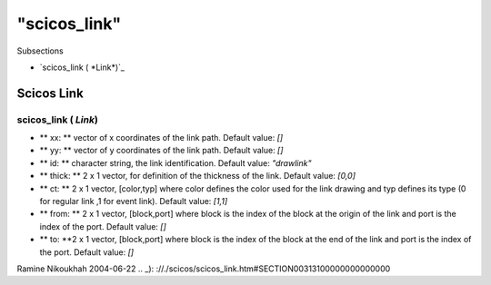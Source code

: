 ====
"scicos_link"
====

Subsections

+ `scicos_link ( *Link*)`_






Scicos Link
-----------



scicos_link ( *Link*)
~~~~~~~~~~~~~~~~~~~~~


+ ** xx: ** vector of x coordinates of the link path. Default value:
  `[]`
+ ** yy: ** vector of y coordinates of the link path. Default value:
  `[]`
+ ** id: ** character string, the link identification. Default value:
  `"drawlink"`
+ ** thick: ** 2 x 1 vector, for definition of the thickness of the
  link. Default value: `[0,0]`
+ ** ct: ** 2 x 1 vector, [color,typ] where color defines the color
  used for the link drawing and typ defines its type (0 for regular link
  ,1 for event link). Default value: `[1,1]`
+ ** from: ** 2 x 1 vector, [block,port] where block is the index of
  the block at the origin of the link and port is the index of the port.
  Default value: `[]`
+ ** to: **2 x 1 vector, [block,port] where block is the index of the
  block at the end of the link and port is the index of the port.
  Default value: `[]`




Ramine Nikoukhah 2004-06-22
.. _): ://./scicos/scicos_link.htm#SECTION00313100000000000000


